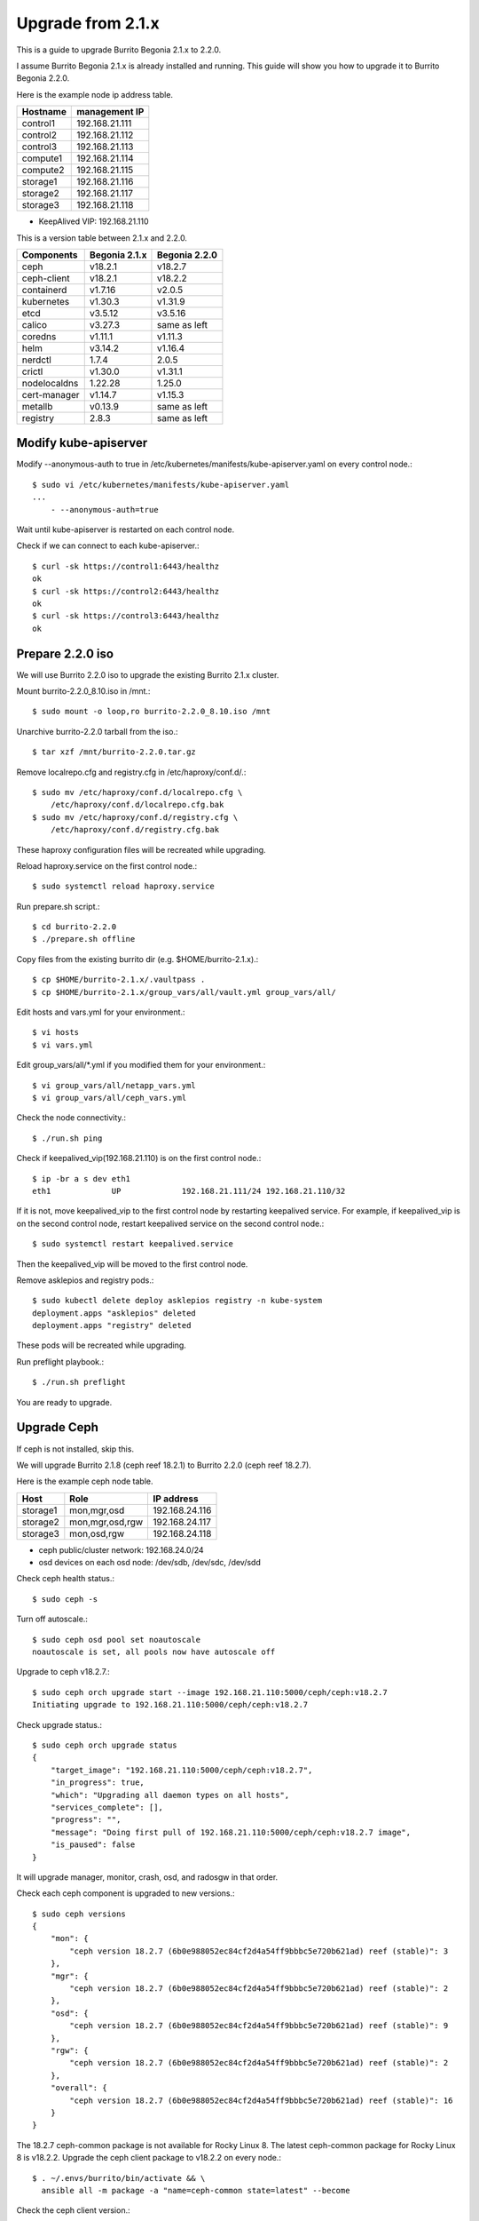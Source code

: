 Upgrade from 2.1.x
===================

This is a guide to upgrade Burrito Begonia 2.1.x to 2.2.0.

I assume Burrito Begonia 2.1.x is already installed and running.
This guide will show you how to upgrade it to Burrito Begonia 2.2.0.

Here is the example node ip address table.

===============     ================
Hostname            management IP         
===============     ================
control1            192.168.21.111
control2            192.168.21.112
control3            192.168.21.113
compute1            192.168.21.114
compute2            192.168.21.115
storage1            192.168.21.116
storage2            192.168.21.117
storage3            192.168.21.118
===============     ================

* KeepAlived VIP: 192.168.21.110

This is a version table between 2.1.x and 2.2.0.

===============  ============= ==============
Components       Begonia 2.1.x  Begonia 2.2.0
===============  ============= ==============
ceph                v18.2.1     v18.2.7
ceph-client         v18.2.1     v18.2.2
containerd          v1.7.16     v2.0.5
kubernetes          v1.30.3     v1.31.9
etcd                v3.5.12     v3.5.16
calico              v3.27.3     same as left
coredns             v1.11.1     v1.11.3
helm                v3.14.2     v1.16.4
nerdctl             1.7.4       2.0.5
crictl              v1.30.0     v1.31.1
nodelocaldns        1.22.28     1.25.0
cert-manager        v1.14.7     v1.15.3
metallb             v0.13.9     same as left
registry            2.8.3       same as left
===============  ============= ==============

Modify kube-apiserver
----------------------

Modify --anonymous-auth to true in
/etc/kubernetes/manifests/kube-apiserver.yaml on every control node.::

    $ sudo vi /etc/kubernetes/manifests/kube-apiserver.yaml
    ...
        - --anonymous-auth=true

Wait until kube-apiserver is restarted on each control node.

Check if we can connect to each kube-apiserver.::

    $ curl -sk https://control1:6443/healthz
    ok
    $ curl -sk https://control2:6443/healthz
    ok
    $ curl -sk https://control3:6443/healthz
    ok

Prepare 2.2.0 iso
--------------------

We will use Burrito 2.2.0 iso to upgrade the existing Burrito
2.1.x cluster.

Mount burrito-2.2.0_8.10.iso in /mnt.::

    $ sudo mount -o loop,ro burrito-2.2.0_8.10.iso /mnt

Unarchive burrito-2.2.0 tarball from the iso.::

    $ tar xzf /mnt/burrito-2.2.0.tar.gz

Remove localrepo.cfg and registry.cfg in /etc/haproxy/conf.d/.::

    $ sudo mv /etc/haproxy/conf.d/localrepo.cfg \
        /etc/haproxy/conf.d/localrepo.cfg.bak
    $ sudo mv /etc/haproxy/conf.d/registry.cfg \
        /etc/haproxy/conf.d/registry.cfg.bak

These haproxy configuration files will be recreated while upgrading.

Reload haproxy.service on the first control node.::

    $ sudo systemctl reload haproxy.service

Run prepare.sh script.::

    $ cd burrito-2.2.0
    $ ./prepare.sh offline

Copy files from the existing burrito dir (e.g. $HOME/burrito-2.1.x).::

    $ cp $HOME/burrito-2.1.x/.vaultpass .
    $ cp $HOME/burrito-2.1.x/group_vars/all/vault.yml group_vars/all/

Edit hosts and vars.yml for your environment.::

    $ vi hosts
    $ vi vars.yml

Edit group_vars/all/\*.yml if you modified them
for your environment.::

    $ vi group_vars/all/netapp_vars.yml
    $ vi group_vars/all/ceph_vars.yml

Check the node connectivity.::

    $ ./run.sh ping

Check if keepalived_vip(192.168.21.110) is on the first control node.::

    $ ip -br a s dev eth1
    eth1             UP             192.168.21.111/24 192.168.21.110/32

If it is not, move keepalived_vip to the first control node by restarting 
keepalived service.
For example, if keepalived_vip is on the second control node, 
restart keepalived service on the second control node.::

    $ sudo systemctl restart keepalived.service

Then the keepalived_vip will be moved to the first control node.

Remove asklepios and registry pods.::

    $ sudo kubectl delete deploy asklepios registry -n kube-system
    deployment.apps "asklepios" deleted
    deployment.apps "registry" deleted

These pods will be recreated while upgrading.

Run preflight playbook.::

    $ ./run.sh preflight

You are ready to upgrade.


Upgrade Ceph
--------------

If ceph is not installed, skip this.

We will upgrade Burrito 2.1.8 (ceph reef 18.2.1) to Burrito 2.2.0
(ceph reef 18.2.7).

Here is the example ceph node table.

===============     ================    ==============
Host                Role                IP address
===============     ================    ==============
storage1            mon,mgr,osd         192.168.24.116
storage2            mon,mgr,osd,rgw     192.168.24.117
storage3            mon,osd,rgw         192.168.24.118
===============     ================    ==============

* ceph public/cluster network: 192.168.24.0/24
* osd devices on each osd node: /dev/sdb, /dev/sdc, /dev/sdd

Check ceph health status.::

    $ sudo ceph -s

Turn off autoscale.::

    $ sudo ceph osd pool set noautoscale
    noautoscale is set, all pools now have autoscale off

Upgrade to ceph v18.2.7.::

    $ sudo ceph orch upgrade start --image 192.168.21.110:5000/ceph/ceph:v18.2.7
    Initiating upgrade to 192.168.21.110:5000/ceph/ceph:v18.2.7

Check upgrade status.::

    $ sudo ceph orch upgrade status
    {
        "target_image": "192.168.21.110:5000/ceph/ceph:v18.2.7",
        "in_progress": true,
        "which": "Upgrading all daemon types on all hosts",
        "services_complete": [],
        "progress": "",
        "message": "Doing first pull of 192.168.21.110:5000/ceph/ceph:v18.2.7 image",
        "is_paused": false
    }

It will upgrade manager, monitor, crash, osd, and radosgw in that order.

Check each ceph component is upgraded to new versions.::

    $ sudo ceph versions
    {
        "mon": {
            "ceph version 18.2.7 (6b0e988052ec84cf2d4a54ff9bbbc5e720b621ad) reef (stable)": 3
        },
        "mgr": {
            "ceph version 18.2.7 (6b0e988052ec84cf2d4a54ff9bbbc5e720b621ad) reef (stable)": 2
        },
        "osd": {
            "ceph version 18.2.7 (6b0e988052ec84cf2d4a54ff9bbbc5e720b621ad) reef (stable)": 9
        },
        "rgw": {
            "ceph version 18.2.7 (6b0e988052ec84cf2d4a54ff9bbbc5e720b621ad) reef (stable)": 2
        },
        "overall": {
            "ceph version 18.2.7 (6b0e988052ec84cf2d4a54ff9bbbc5e720b621ad) reef (stable)": 16
        }
    }

The 18.2.7 ceph-common package is not available for Rocky Linux 8.
The latest ceph-common package for Rocky Linux 8 is v18.2.2.
Upgrade the ceph client package to v18.2.2 on every node.::

    $ . ~/.envs/burrito/bin/activate && \
      ansible all -m package -a "name=ceph-common state=latest" --become

Check the ceph client version.::

    $ ceph --version
    ceph version 18.2.2 (531c0d11a1c5d39fbfe6aa8a521f023abf3bf3e2) reef (stable)

Turn back on autoscale.::

    $ sudo ceph osd pool unset noautoscale
    noautoscale is unset, all pools now back to its previous mode

Ceph upgrade is done!

Upgrade kubernetes
-------------------

There is a problem with upgrading k8s v1.30 to v1.31. 

When kubelet is upgraded and restarted before kube-apiserver is upgraded,
some pods go to the failed states due to version skew problem and
the upgrade job is aborted.

To work around this problem, 
edit vars.yml to add *CreateJob* in kubeadm_ignore_preflight_errors.::

    kubeadm_ignore_preflight_errors:
      - "Port-{{ kube_apiserver_port }}"
      - "CreateJob"

Run k8s playbook with upgrade_cluster_setup=true.::

    $ ./run.sh k8s -e upgrade_cluster_setup=true

It will take a long time. 
It took about 50 minutes in my testbed.

Check if the kubernetes version is upgraded to v1.31.9.::

    $ kubectl version
    Client Version: v1.31.9
    Kustomize Version: v5.4.2
    Server Version: v1.31.9

(For netapp nfs only)
Uninstall trident before running storage playbook.::

    $ sudo tridentctl uninstall -n trident

Run storage playbook.::

    $ ./run.sh storage

Run patch playbook.::

    $ ./run.sh patch

Run registry playbook.::

    $ ./run.sh registry

Check the new images(e.g. kube-apiserver:v1.31.9) are added to 
the local registry.::

    $ curl -sk https://192.168.21.110:32680/v2/kube-apiserver/tags/list
    {"name":"kube-apiserver","tags":["v1.30.3","v1.31.9"]}

Run landing playbook.::

    $ ./run.sh landing

Check the new images (e.g. kube-apiserver:v1.31.9) are added to 
the genesis registry.::

    $ curl -sk https://192.168.21.110:6000/v2/kube-apiserver/tags/list
    {"name":"kube-apiserver","tags":["v1.30.3","v1.31.9"]}

Kubernetes upgrade is done!

Update OpenStack 
-------------------

Before updating openstack
++++++++++++++++++++++++++++

(For netapp nfs only)
Before upgrade, stop all VM instances.::

    root@btx-0:/# o server stop <VM_NAME> [<VM_NAME> ...]

(For netapp nfs only)
Preserve nova-instances PVC if NetApp NFS is the default storage backend.
Patch nova-instances PVC.::

    $ NOVA_INSTANCES_PVC=$(kubectl get pvc nova-instances -n openstack \
        -o jsonpath='{.spec.volumeName}')
    $ echo $NOVA_INSTANCES_PVC
    pvc-cc0d533d-eaaf-4a8f-81a0-3e11d9720944
    $ sudo kubectl patch pv $NOVA_INSTANCES_PVC -p \
        '{"spec":{"persistentVolumeReclaimPolicy":"Retain"}}'
    persistentvolume/pvc-cc0d533d-eaaf-4a8f-81a0-3e11d9720944 patched

Uninstall nova which cannot be upgraded while it is running.::

    $ ./scripts/burrito.sh uninstall nova

(For netapp nfs only)
Patch nova-instances PVC to nullify the claim.::

    $ sudo kubectl patch pv $NOVA_INSTANCES_PVC -p \
        '{"spec":{"claimRef": {"resourceVersion": null, "uid": null}}}'
    persistentvolume/pvc-cc0d533d-eaaf-4a8f-81a0-3e11d9720944 patched

(For netapp nfs only)
Add volumeName in openstack-helm/nova/templates/pvc-instances.yaml.::

    spec:
      accessModes: [ "ReadWriteMany" ]
      resources:
        requests:
          storage: {{ .Values.volume.size }}
      storageClassName: {{ .Values.volume.class_name }}
      volumeName: pvc-cc0d533d-eaaf-4a8f-81a0-3e11d9720944
    {{- end }}

(For netapp nfs only)
Unmount /var/lib/nova/instances in every compute node
if netapp NFS is the default storage backend
Run the following ansible command.::

    $ . ~/.envs/burrito/bin/activate && \
      ansible --become compute-node -m ansible.posix.mount \
        -a "path=/var/lib/nova/instances state=unmounted"


Update openstack components
+++++++++++++++++++++++++++++

Run burrito playbook with system tag to update /etc/hosts file.::

    $ ./run.sh burrito --tags=system

Run burrito playbook with openstack tag to update openstack.::

    $ ./run.sh burrito --tags=openstack

Check any openstack operations are okay.

* checking openstack compute, volume and network agent services
* listing images, volumes and instances
* creating an image and a volume, and an instance
* deleting an instance, a volume, and an image

If everything is okay, start the previously stopped VM instances.::

    root@btx-0:/# o server start <VM_NAME> [<VM_NAME> ...]

OpenStack is updated.

You’ve completed the upgrade to Burrito 2.2.0.

